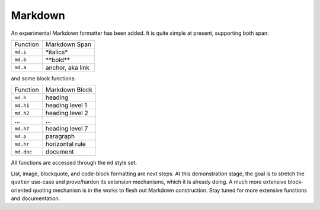 Markdown
========

An experimental Markdown formatter has been added. It is quite simple at
present, supporting both span:

========  ================
Function  Markdown Span
--------  ----------------
``md.i``  \*italics\*
``md.b``  \*\*bold\*\*
``md.a``  anchor, aka link
========  ================

and some block functions:

==========  ================
Function    Markdown Block
----------  ----------------
``md.h``    heading
``md.h1``   heading level 1
``md.h2``   heading level 2
...         ...
``md.h7``   heading level 7
``md.p``    paragraph
``md.hr``   horizontal rule
``md.doc``  document
==========  ================

All functions are accessed through the ``md`` style set.

List, image, blockquote, and code-block formatting are next steps. At this
demonstration stage, the goal is to stretch the ``quoter`` use-case and
prove/harden its extension mechanisms, which it is already doing. A much
more extensive block-oriented quoting mechanism is in the works to flesh out
Markdown construction. Stay tuned for more extensive functions and
documentation.


